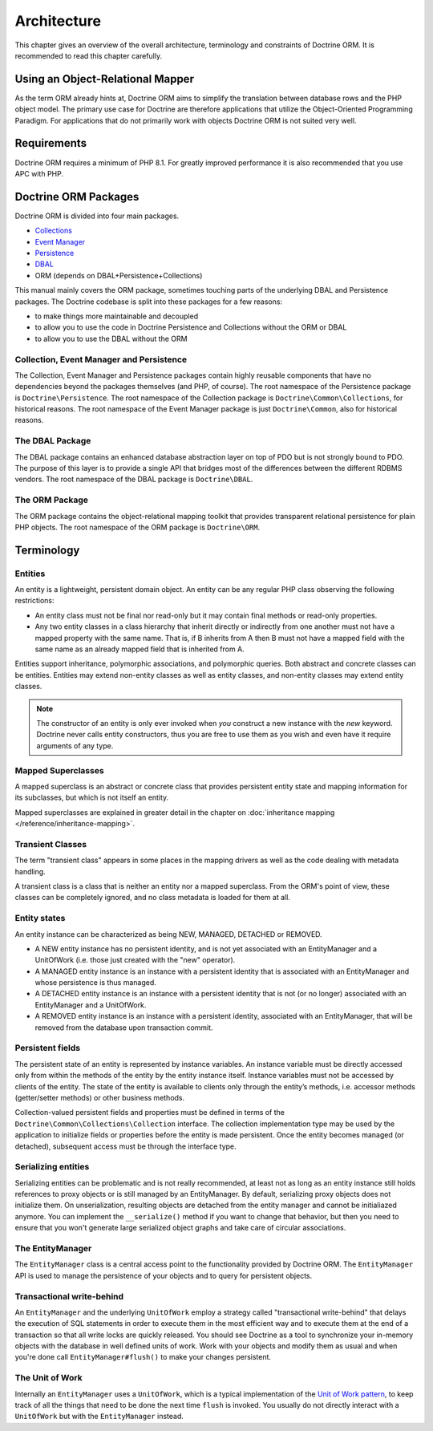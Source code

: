 Architecture
============

This chapter gives an overview of the overall architecture,
terminology and constraints of Doctrine ORM. It is recommended to
read this chapter carefully.

Using an Object-Relational Mapper
---------------------------------

As the term ORM already hints at, Doctrine ORM aims to simplify the
translation between database rows and the PHP object model. The
primary use case for Doctrine are therefore applications that
utilize the Object-Oriented Programming Paradigm. For applications
that do not primarily work with objects Doctrine ORM is not suited very
well.

Requirements
------------

Doctrine ORM requires a minimum of PHP 8.1. For greatly improved
performance it is also recommended that you use APC with PHP.

Doctrine ORM Packages
-------------------

Doctrine ORM is divided into four main packages.

-  `Collections <https://www.doctrine-project.org/projects/doctrine-collections/en/stable/index.html>`_
-  `Event Manager <https://www.doctrine-project.org/projects/doctrine-event-manager/en/stable/index.html>`_
-  `Persistence <https://www.doctrine-project.org/projects/doctrine-persistence/en/stable/index.html>`_
-  `DBAL <https://www.doctrine-project.org/projects/doctrine-dbal/en/stable/index.html>`_
-  ORM (depends on DBAL+Persistence+Collections)

This manual mainly covers the ORM package, sometimes touching parts
of the underlying DBAL and Persistence packages. The Doctrine codebase
is split into these packages for a few reasons:


-  to make things more maintainable and decoupled
-  to allow you to use the code in Doctrine Persistence and Collections without the ORM or DBAL
-  to allow you to use the DBAL without the ORM

Collection, Event Manager and Persistence
~~~~~~~~~~~~~~~~~~~~~~~~~~~~~~~~~~~~~~~~~

The Collection, Event Manager and Persistence packages contain highly
reusable components that have no dependencies beyond the packages
themselves (and PHP, of course). The root namespace of the Persistence
package is ``Doctrine\Persistence``. The root namespace of the
Collection package is ``Doctrine\Common\Collections``, for historical
reasons. The root namespace of the Event Manager package is just
``Doctrine\Common``, also for historical reasons.

The DBAL Package
~~~~~~~~~~~~~~~~

The DBAL package contains an enhanced database abstraction layer on
top of PDO but is not strongly bound to PDO. The purpose of this
layer is to provide a single API that bridges most of the
differences between the different RDBMS vendors. The root namespace
of the DBAL package is ``Doctrine\DBAL``.

The ORM Package
~~~~~~~~~~~~~~~

The ORM package contains the object-relational mapping toolkit that
provides transparent relational persistence for plain PHP objects.
The root namespace of the ORM package is ``Doctrine\ORM``.

Terminology
-----------

.. _terminology_entities:

Entities
~~~~~~~~

An entity is a lightweight, persistent domain object. An entity can
be any regular PHP class observing the following restrictions:

-  An entity class must not be final nor read-only but
   it may contain final methods or read-only properties.
-  Any two entity classes in a class hierarchy that inherit
   directly or indirectly from one another must not have a mapped
   property with the same name. That is, if B inherits from A then B
   must not have a mapped field with the same name as an already
   mapped field that is inherited from A.

Entities support inheritance, polymorphic associations, and
polymorphic queries. Both abstract and concrete classes can be
entities. Entities may extend non-entity classes as well as entity
classes, and non-entity classes may extend entity classes.

.. note::

    The constructor of an entity is only ever invoked when
    *you* construct a new instance with the *new* keyword. Doctrine
    never calls entity constructors, thus you are free to use them as
    you wish and even have it require arguments of any type.

Mapped Superclasses
~~~~~~~~~~~~~~~~~~~

A mapped superclass is an abstract or concrete class that provides
persistent entity state and mapping information for its subclasses,
but which is not itself an entity.

Mapped superclasses are explained in greater detail in the chapter
on :doc:`inheritance mapping </reference/inheritance-mapping>`.

Transient Classes
~~~~~~~~~~~~~~~~~

The term "transient class" appears in some places in the mapping
drivers as well as the code dealing with metadata handling.

A transient class is a class that is neither an entity nor a mapped
superclass. From the ORM's point of view, these classes can be
completely ignored, and no class metadata is loaded for them at all.

Entity states
~~~~~~~~~~~~~

An entity instance can be characterized as being NEW, MANAGED,
DETACHED or REMOVED.


-  A NEW entity instance has no persistent identity, and is not yet
   associated with an EntityManager and a UnitOfWork (i.e. those just
   created with the "new" operator).
-  A MANAGED entity instance is an instance with a persistent
   identity that is associated with an EntityManager and whose
   persistence is thus managed.
-  A DETACHED entity instance is an instance with a persistent
   identity that is not (or no longer) associated with an
   EntityManager and a UnitOfWork.
-  A REMOVED entity instance is an instance with a persistent
   identity, associated with an EntityManager, that will be removed
   from the database upon transaction commit.

.. _architecture_persistent_fields:

Persistent fields
~~~~~~~~~~~~~~~~~

The persistent state of an entity is represented by instance
variables. An instance variable must be directly accessed only from
within the methods of the entity by the entity instance itself.
Instance variables must not be accessed by clients of the entity.
The state of the entity is available to clients only through the
entity’s methods, i.e. accessor methods (getter/setter methods) or
other business methods.

Collection-valued persistent fields and properties must be defined
in terms of the ``Doctrine\Common\Collections\Collection``
interface. The collection implementation type may be used by the
application to initialize fields or properties before the entity is
made persistent. Once the entity becomes managed (or detached),
subsequent access must be through the interface type.

Serializing entities
~~~~~~~~~~~~~~~~~~~~

Serializing entities can be problematic and is not really
recommended, at least not as long as an entity instance still holds
references to proxy objects or is still managed by an EntityManager.
By default, serializing proxy objects does not initialize them. On
unserialization, resulting objects are detached from the entity
manager and cannot be initialiazed anymore. You can implement the
``__serialize()`` method if you want to change that behavior, but
then you need to ensure that you won't generate large serialized
object graphs and take care of circular associations.

The EntityManager
~~~~~~~~~~~~~~~~~

The ``EntityManager`` class is a central access point to the
functionality provided by Doctrine ORM. The ``EntityManager`` API is
used to manage the persistence of your objects and to query for
persistent objects.

Transactional write-behind
~~~~~~~~~~~~~~~~~~~~~~~~~~

An ``EntityManager`` and the underlying ``UnitOfWork`` employ a
strategy called "transactional write-behind" that delays the
execution of SQL statements in order to execute them in the most
efficient way and to execute them at the end of a transaction so
that all write locks are quickly released. You should see Doctrine
as a tool to synchronize your in-memory objects with the database
in well defined units of work. Work with your objects and modify
them as usual and when you're done call ``EntityManager#flush()``
to make your changes persistent.

.. _unit-of-work:

The Unit of Work
~~~~~~~~~~~~~~~~

Internally an ``EntityManager`` uses a ``UnitOfWork``, which is a
typical implementation of the
`Unit of Work pattern <https://martinfowler.com/eaaCatalog/unitOfWork.html>`_,
to keep track of all the things that need to be done the next time
``flush`` is invoked. You usually do not directly interact with a
``UnitOfWork`` but with the ``EntityManager`` instead.
